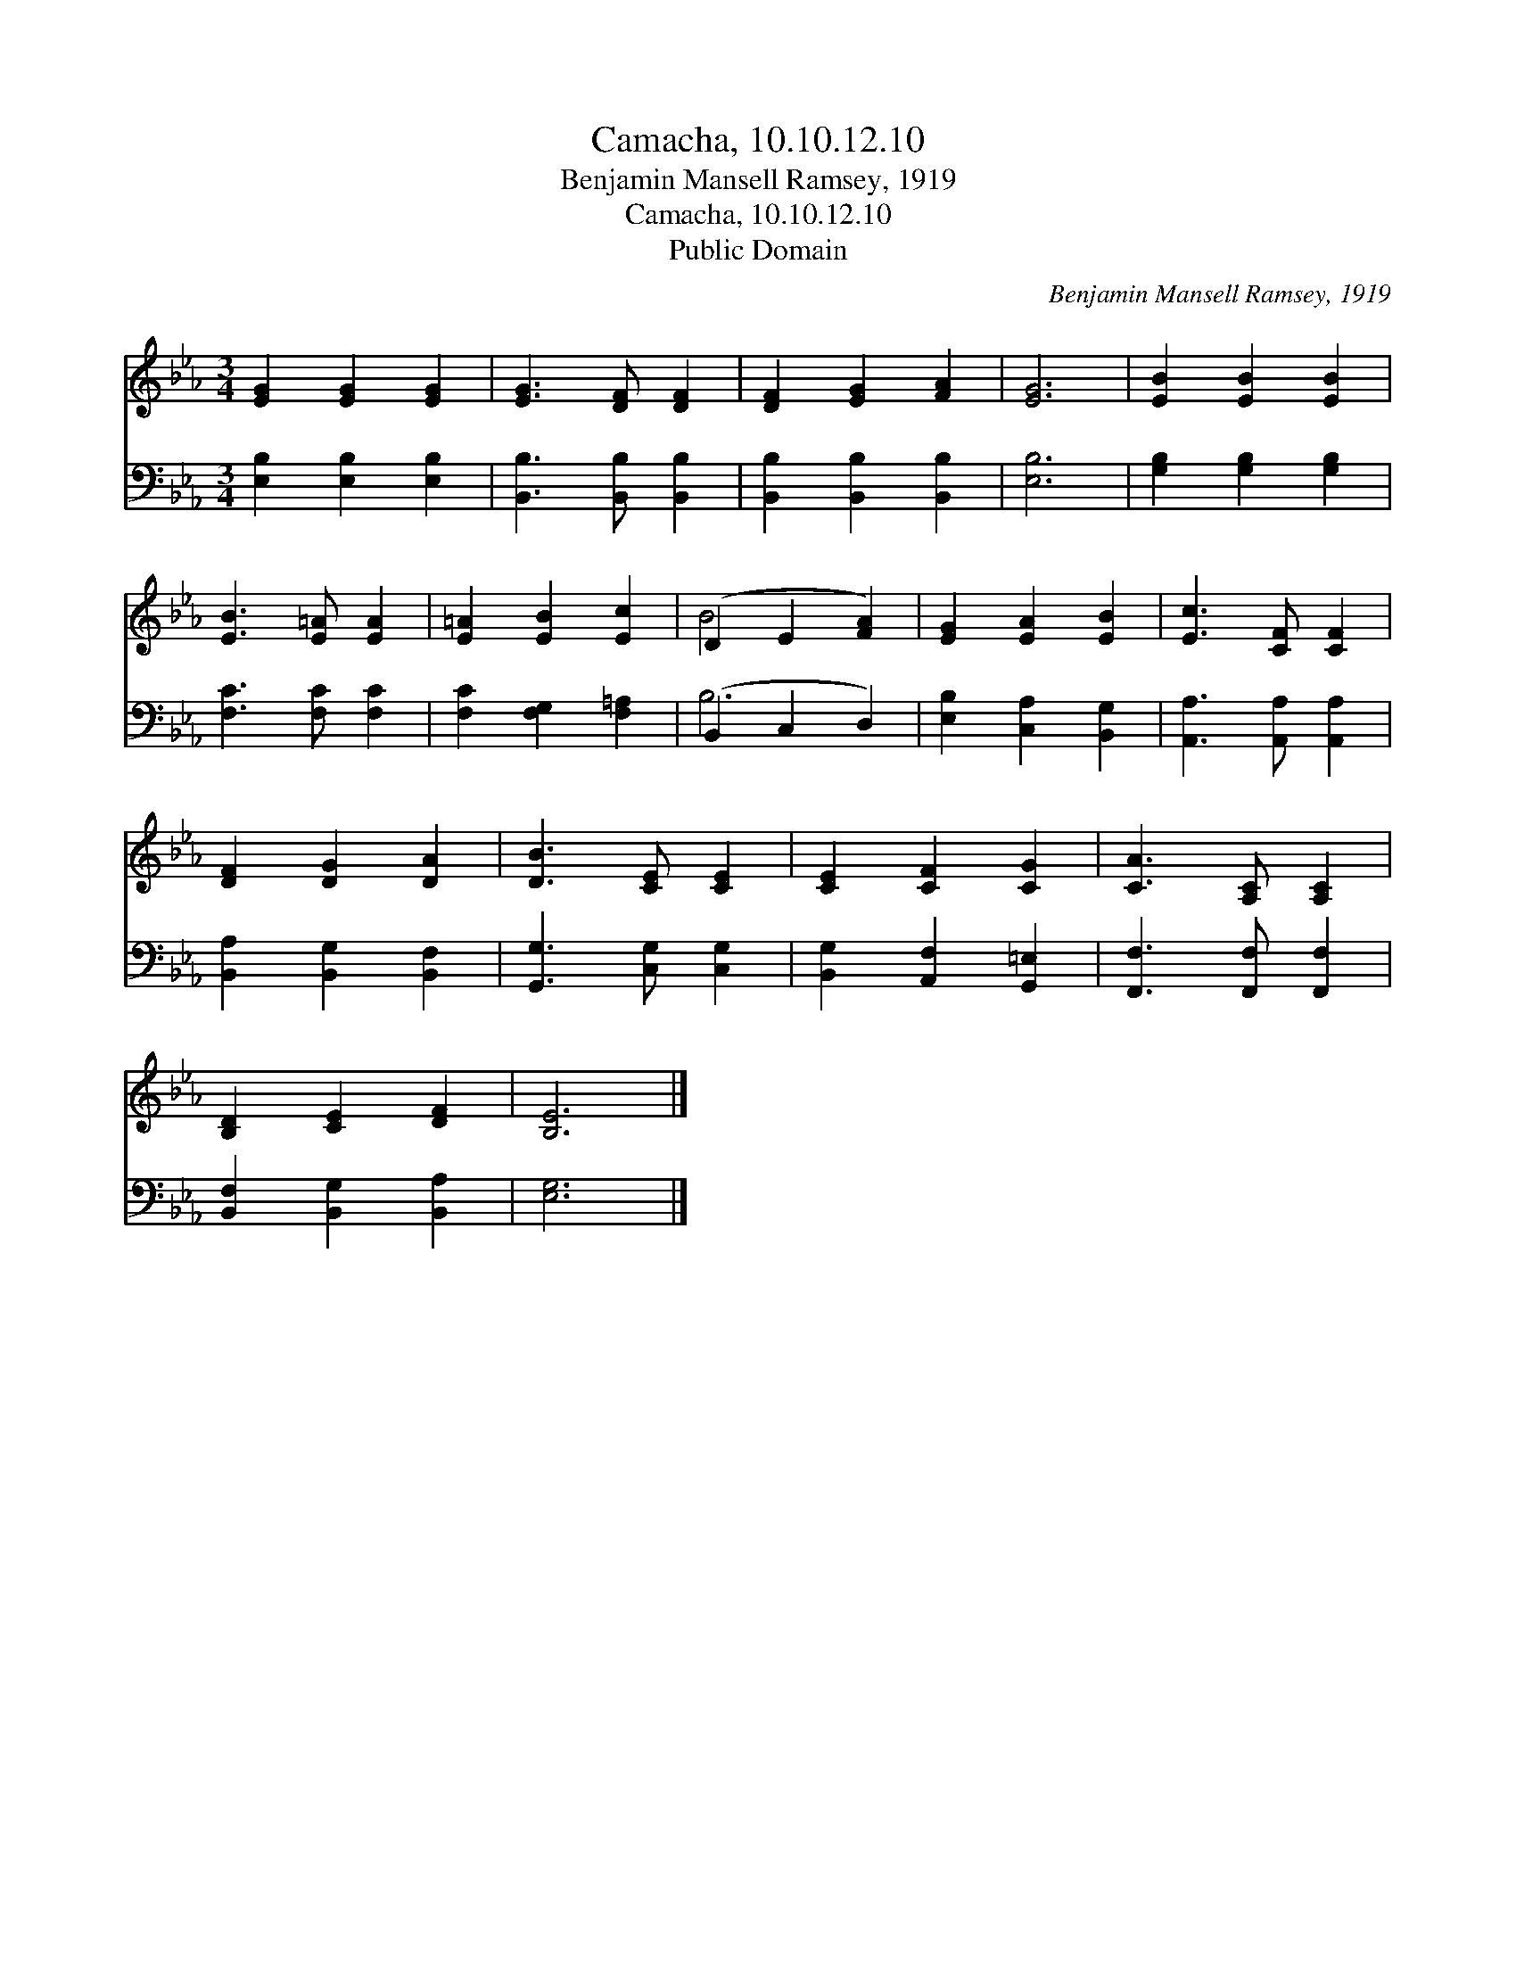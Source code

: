 X:1
T:Camacha, 10.10.12.10
T:Benjamin Mansell Ramsey, 1919
T:Camacha, 10.10.12.10
T:Public Domain
C:Benjamin Mansell Ramsey, 1919
Z:Public Domain
%%score ( 1 2 ) ( 3 4 )
L:1/8
M:3/4
K:Eb
V:1 treble 
V:2 treble 
V:3 bass 
V:4 bass 
V:1
 [EG]2 [EG]2 [EG]2 | [EG]3 [DF] [DF]2 | [DF]2 [EG]2 [FA]2 | [EG]6 | [EB]2 [EB]2 [EB]2 | %5
 [EB]3 [E=A] [EA]2 | [E=A]2 [EB]2 [Ec]2 | (D2 E2 [FA]2) | [EG]2 [EA]2 [EB]2 | [Ec]3 [CF] [CF]2 | %10
 [DF]2 [DG]2 [DA]2 | [DB]3 [CE] [CE]2 | [CE]2 [CF]2 [CG]2 | [CA]3 [A,C] [A,C]2 | %14
 [B,D]2 [CE]2 [DF]2 | [B,E]6 |] %16
V:2
 x6 | x6 | x6 | x6 | x6 | x6 | x6 | B4 x2 | x6 | x6 | x6 | x6 | x6 | x6 | x6 | x6 |] %16
V:3
 [E,B,]2 [E,B,]2 [E,B,]2 | [B,,B,]3 [B,,B,] [B,,B,]2 | [B,,B,]2 [B,,B,]2 [B,,B,]2 | [E,B,]6 | %4
 [G,B,]2 [G,B,]2 [G,B,]2 | [F,C]3 [F,C] [F,C]2 | [F,C]2 [F,G,]2 [F,=A,]2 | (B,,2 C,2 D,2) | %8
 [E,B,]2 [C,A,]2 [B,,G,]2 | [A,,A,]3 [A,,A,] [A,,A,]2 | [B,,A,]2 [B,,G,]2 [B,,F,]2 | %11
 [G,,G,]3 [C,G,] [C,G,]2 | [B,,G,]2 [A,,F,]2 [G,,=E,]2 | [F,,F,]3 [F,,F,] [F,,F,]2 | %14
 [B,,F,]2 [B,,G,]2 [B,,A,]2 | [E,G,]6 |] %16
V:4
 x6 | x6 | x6 | x6 | x6 | x6 | x6 | B,6 | x6 | x6 | x6 | x6 | x6 | x6 | x6 | x6 |] %16

